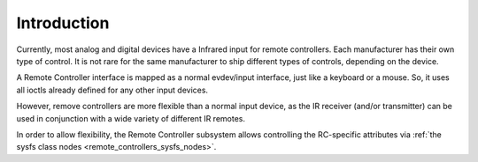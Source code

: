
.. _Remote_controllers_Intro:

============
Introduction
============

Currently, most analog and digital devices have a Infrared input for remote controllers. Each manufacturer has their own type of control. It is not rare for the same manufacturer
to ship different types of controls, depending on the device.

A Remote Controller interface is mapped as a normal evdev/input interface, just like a keyboard or a mouse. So, it uses all ioctls already defined for any other input devices.

However, remove controllers are more flexible than a normal input device, as the IR receiver (and/or transmitter) can be used in conjunction with a wide variety of different IR
remotes.

In order to allow flexibility, the Remote Controller subsystem allows controlling the RC-specific attributes via :ref:`the sysfs class nodes <remote_controllers_sysfs_nodes>`.
